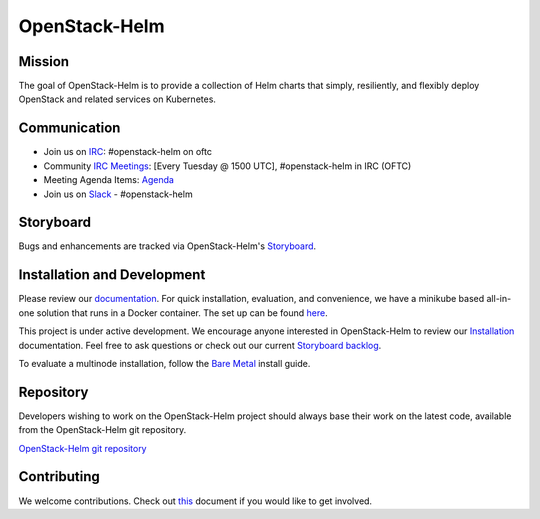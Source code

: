 ==============
OpenStack-Helm
==============

Mission
-------

The goal of OpenStack-Helm is to provide a collection of Helm charts that
simply, resiliently, and flexibly deploy OpenStack and related services
on Kubernetes.

Communication
-------------

* Join us on `IRC <irc://chat.oftc.net/openstack-helm>`_:
  #openstack-helm on oftc
* Community `IRC Meetings
  <http://eavesdrop.openstack.org/#OpenStack-Helm_Team_Meeting>`_:
  [Every Tuesday @ 1500 UTC], #openstack-helm in IRC (OFTC)
* Meeting Agenda Items: `Agenda
  <https://etherpad.openstack.org/p/openstack-helm-meeting-agenda>`_
* Join us on `Slack <https://kubernetes.slack.com/messages/C3WERB7DE/>`_
  - #openstack-helm

Storyboard
----------

Bugs and enhancements are tracked via OpenStack-Helm's
`Storyboard <https://storyboard.openstack.org/#!/project_group/64>`_.

Installation and Development
----------------------------

Please review our
`documentation <https://docs.openstack.org/openstack-helm/latest/>`_.
For quick installation, evaluation, and convenience, we have a minikube
based all-in-one solution that runs in a Docker container. The set up
can be found
`here <https://docs.openstack.org/openstack-helm/latest/install/developer/index.html>`_.

This project is under active development. We encourage anyone interested in
OpenStack-Helm to review our
`Installation <https://docs.openstack.org/openstack-helm/latest/install/index.html>`_
documentation. Feel free to ask questions or check out our current
`Storyboard backlog <https://storyboard.openstack.org/#!/project_group/64>`_.

To evaluate a multinode installation, follow the
`Bare Metal <https://docs.openstack.org/openstack-helm/latest/install/multinode.html>`_
install guide.

Repository
----------

Developers wishing to work on the OpenStack-Helm project should always base
their work on the latest code, available from the OpenStack-Helm git repository.

`OpenStack-Helm git repository <https://opendev.org/openstack/openstack-helm/>`_

Contributing
------------

We welcome contributions. Check out `this <CONTRIBUTING.rst>`_ document if
you would like to get involved.
